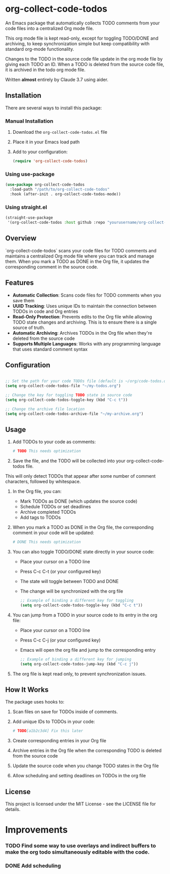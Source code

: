 * org-collect-code-todos

An Emacs package that automatically collects TODO comments from your code files into a centralized Org mode file.

This org mode file is kept read-only, except for toggling TODO/DONE and archiving, to keep synchronization simple but keep compatibility with standard org-mode functionality.

Changes to the TODO in the source code file update in the org mode file by giving each TODO an ID. When a TODO is deleted from the source code file, it is archived in the todo org mode file.

Written *almost* entirely by Claude 3.7 using aider.

** Installation

There are several ways to install this package:

*** Manual Installation

1. Download the ~org-collect-code-todos.el~ file
2. Place it in your Emacs load path
3. Add to your configuration:

   #+begin_src emacs-lisp
   (require 'org-collect-code-todos)
   #+end_src

*** Using use-package

   #+begin_src emacs-lisp
   (use-package org-collect-code-todos
     :load-path "/path/to/org-collect-code-todos"
     :hook (after-init . org-collect-code-todos-mode))
   #+end_src

*** Using straight.el

   #+begin_src emacs-lisp
   (straight-use-package
    '(org-collect-code-todos :host github :repo "yourusername/org-collect-code-todos"))
   #+end_src

** Overview

`org-collect-code-todos` scans your code files for TODO comments and maintains a centralized Org mode file where you can track and manage them. When you mark a TODO as DONE in the Org file, it updates the corresponding comment in the source code.

** Features

- **Automatic Collection**: Scans code files for TODO comments when you save them
- **UUID Tracking**: Uses unique IDs to maintain the connection between TODOs in code and Org entries
- **Read-Only Protection**: Prevents edits to the Org file while allowing TODO state changes and archiving. This is to ensure there is a single source of truth.
- **Automatic Archiving**: Archives TODOs in the Org file when they're deleted from the source code
- **Supports Multiple Languages**: Works with any programming language that uses standard comment syntax

** Configuration

#+begin_src emacs-lisp :tangle yes

;; Set the path for your code TODOs file (default is ~/org/code-todos.org)
(setq org-collect-code-todos-file "~/my-todos.org")

;; Change the key for toggling TODO state in source code
(setq org-collect-code-todos-toggle-key (kbd "C-c t"))

;; Change the archive file location
(setq org-collect-code-todos-archive-file "~/my-archive.org")
#+end_src


** Usage

1. Add TODOs to your code as comments:
   
   #+begin_src python
   # TODO This needs optimization
   #+end_src

2. Save the file, and the TODO will be collected into your org-collect-code-todos file.

This will only detect TODOs that appear after some number of comment characters, followed by whitespace.

3. In the Org file, you can:
   - Mark TODOs as DONE (which updates the source code)
   - Schedule TODOs or set deadlines
   - Archive completed TODOs
   - Add tags to TODOs

4. When you mark a TODO as DONE in the Org file, the corresponding comment in your code will be updated:
   
   #+begin_src python
   # DONE This needs optimization
   #+end_src

5. You can also toggle TODO/DONE state directly in your source code:
   - Place your cursor on a TODO line
   - Press C-c C-t (or your configured key)
   - The state will toggle between TODO and DONE
   - The change will be synchronized with the org file

   #+begin_src emacs-lisp
   ;; Example of binding a different key for toggling
   (setq org-collect-code-todos-toggle-key (kbd "C-c t"))
   #+end_src
   
6. You can jump from a TODO in your source code to its entry in the org file:
   - Place your cursor on a TODO line
   - Press C-c C-j (or your configured key)
   - Emacs will open the org file and jump to the corresponding entry

   #+begin_src emacs-lisp
   ;; Example of binding a different key for jumping
   (setq org-collect-code-todos-jump-key (kbd "C-c j"))
   #+end_src

7. The org file is kept read only, to prevent synchronization issues.

** How It Works

The package uses hooks to:
1. Scan files on save for TODOs inside of comments.
2. Add unique IDs to TODOs in your code: 
   
   #+begin_src python
   # TODO[a1b2c3d4] Fix this later
   #+end_src
3. Create corresponding entries in your Org file
4. Archive entries in the Org file when the corresponding TODO is deleted from the source code
5. Update the source code when you change TODO states in the Org file
6. Allow scheduling and setting deadlines on TODOs in the org file

** License

This project is licensed under the MIT License - see the LICENSE file for details.


* Improvements

*** TODO Find some way to use overlays and indirect buffers to make the org todo simultaneously editable with the code.
*** DONE Add scheduling
